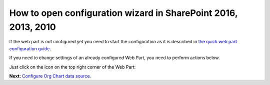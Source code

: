 How to open configuration wizard in SharePoint 2016, 2013, 2010
===============================================================

If the web part is not configured yet you need to start the configuration as it is described in `the quick web part configuration guide <../getting-started/quick-configuration.html>`_.

If you need to change settings of an already configured Web Part, you need to perform actions below.

Just click on the icon on the top right corner of the Web Part:

.. image:: /../_static/img/advanced-web-part-configuration/run-configuration-wizard/OpenConfigWizardOnPremises.png
    :alt: Edit classic web part

**Next:** `Configure Org Chart data source <data-source-configuration.html>`_.